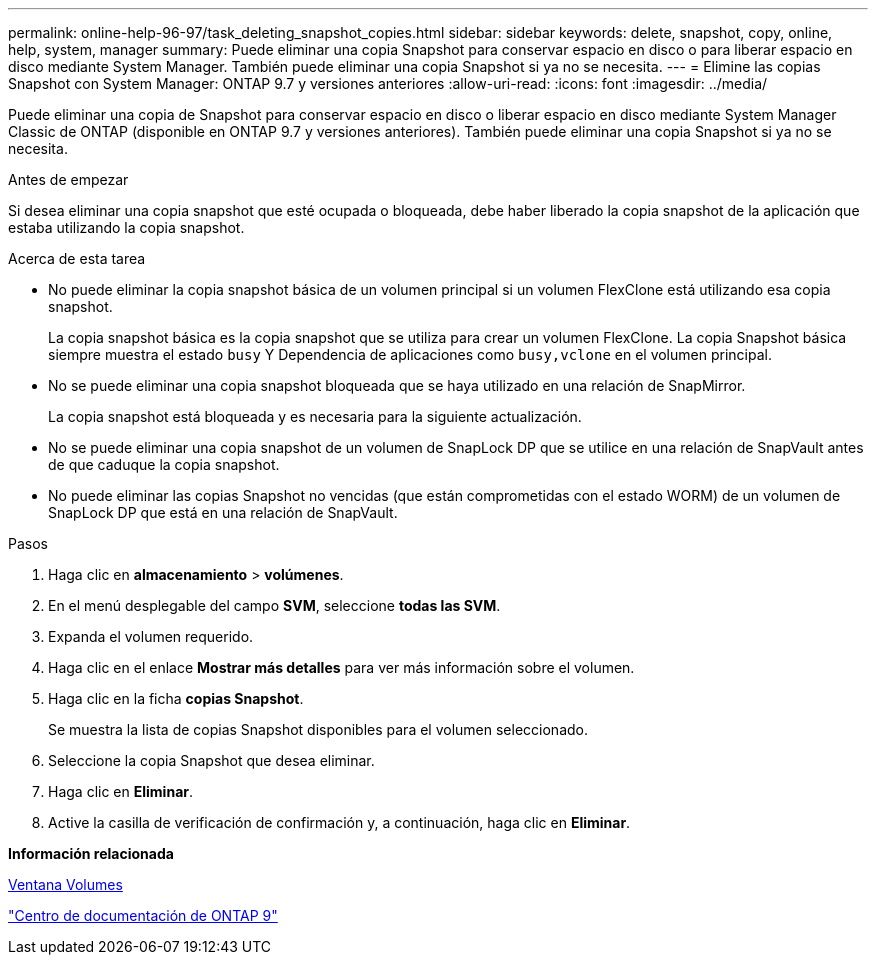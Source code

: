 ---
permalink: online-help-96-97/task_deleting_snapshot_copies.html 
sidebar: sidebar 
keywords: delete, snapshot, copy, online, help, system, manager 
summary: Puede eliminar una copia Snapshot para conservar espacio en disco o para liberar espacio en disco mediante System Manager. También puede eliminar una copia Snapshot si ya no se necesita. 
---
= Elimine las copias Snapshot con System Manager: ONTAP 9.7 y versiones anteriores
:allow-uri-read: 
:icons: font
:imagesdir: ../media/


[role="lead"]
Puede eliminar una copia de Snapshot para conservar espacio en disco o liberar espacio en disco mediante System Manager Classic de ONTAP (disponible en ONTAP 9.7 y versiones anteriores). También puede eliminar una copia Snapshot si ya no se necesita.

.Antes de empezar
Si desea eliminar una copia snapshot que esté ocupada o bloqueada, debe haber liberado la copia snapshot de la aplicación que estaba utilizando la copia snapshot.

.Acerca de esta tarea
* No puede eliminar la copia snapshot básica de un volumen principal si un volumen FlexClone está utilizando esa copia snapshot.
+
La copia snapshot básica es la copia snapshot que se utiliza para crear un volumen FlexClone. La copia Snapshot básica siempre muestra el estado `busy` Y Dependencia de aplicaciones como `busy,vclone` en el volumen principal.

* No se puede eliminar una copia snapshot bloqueada que se haya utilizado en una relación de SnapMirror.
+
La copia snapshot está bloqueada y es necesaria para la siguiente actualización.

* No se puede eliminar una copia snapshot de un volumen de SnapLock DP que se utilice en una relación de SnapVault antes de que caduque la copia snapshot.
* No puede eliminar las copias Snapshot no vencidas (que están comprometidas con el estado WORM) de un volumen de SnapLock DP que está en una relación de SnapVault.


.Pasos
. Haga clic en *almacenamiento* > *volúmenes*.
. En el menú desplegable del campo *SVM*, seleccione *todas las SVM*.
. Expanda el volumen requerido.
. Haga clic en el enlace *Mostrar más detalles* para ver más información sobre el volumen.
. Haga clic en la ficha *copias Snapshot*.
+
Se muestra la lista de copias Snapshot disponibles para el volumen seleccionado.

. Seleccione la copia Snapshot que desea eliminar.
. Haga clic en *Eliminar*.
. Active la casilla de verificación de confirmación y, a continuación, haga clic en *Eliminar*.


*Información relacionada*

xref:reference_volumes_window.adoc[Ventana Volumes]

https://docs.netapp.com/ontap-9/index.jsp["Centro de documentación de ONTAP 9"]
